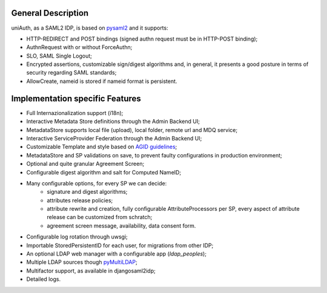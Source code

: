 General Description
^^^^^^^^^^^^^^^^^^^

uniAuth, as a SAML2 IDP, is based on `pysaml2 <https://github.com/IdentityPython/pysaml2>`__ and it supports:

- HTTP-REDIRECT and POST bindings  (signed authn request must be in HTTP-POST binding);
- AuthnRequest with or without ForceAuthn;
- SLO, SAML Single Logout;
- Encrypted assertions, customizable sign/digest algorithms and, in general, it presents a good posture in terms of security regarding SAML standards;
- AllowCreate, nameid is stored if nameid format is persistent.


Implementation specific Features
^^^^^^^^^^^^^^^^^^^^^^^^^^^^^^^^

- Full Internazionalization support (i18n);
- Interactive Metadata Store definitions through the Admin Backend UI;
- MetadataStore supports local file (upload), local folder, remote url and MDQ service;
- Interactive ServiceProvider Federation through the Admin Backend UI;
- Customizable Template and style based on `AGID guidelines <https://www.agid.gov.it/it/argomenti/linee-guida-design-pa>`__;
- MetadataStore and SP validations on save, to prevent faulty configurations in production environment;
- Optional and quite granular Agreement Screen;
- Configurable digest algorithm and salt for Computed NameID;
- Many configurable options, for every SP we can decide:
    - signature and digest algorithms;
    - attributes release policies;
    - attribute rewrite and creation, fully configurable AttributeProcessors per SP, every aspect of attribute release can be customized from schratch;
    - agreement screen message, availability, data consent form.
- Configurable log rotation through uwsgi;
- Importable StoredPersistentID for each user, for migrations from other IDP;
- An optional LDAP web manager with a configurable app (`ldap_peoples`);
- Multiple LDAP sources though `pyMultiLDAP <https://github.com/peppelinux/pyMultiLDAP>`__;
- Multifactor support, as available in djangosaml2idp;
- Detailed logs.
